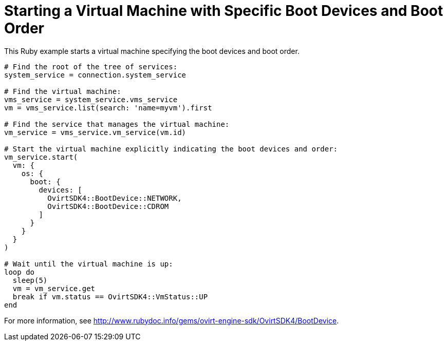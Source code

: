 :_content-type: PROCEDURE
[id="Starting_a_virtual_machine_with_specific_boot_devices"]
= Starting a Virtual Machine with Specific Boot Devices and Boot Order

This Ruby example starts a virtual machine specifying the boot devices and boot order.

[source, Ruby, options="nowrap"]
----
# Find the root of the tree of services:
system_service = connection.system_service

# Find the virtual machine:
vms_service = system_service.vms_service
vm = vms_service.list(search: 'name=myvm').first

# Find the service that manages the virtual machine:
vm_service = vms_service.vm_service(vm.id)

# Start the virtual machine explicitly indicating the boot devices and order:
vm_service.start(
  vm: {
    os: {
      boot: {
        devices: [
          OvirtSDK4::BootDevice::NETWORK,
          OvirtSDK4::BootDevice::CDROM
        ]
      }
    }
  }
)

# Wait until the virtual machine is up:
loop do
  sleep(5)
  vm = vm_service.get
  break if vm.status == OvirtSDK4::VmStatus::UP
end
----

For more information, see link:http://www.rubydoc.info/gems/ovirt-engine-sdk/OvirtSDK4/BootDevice[].
